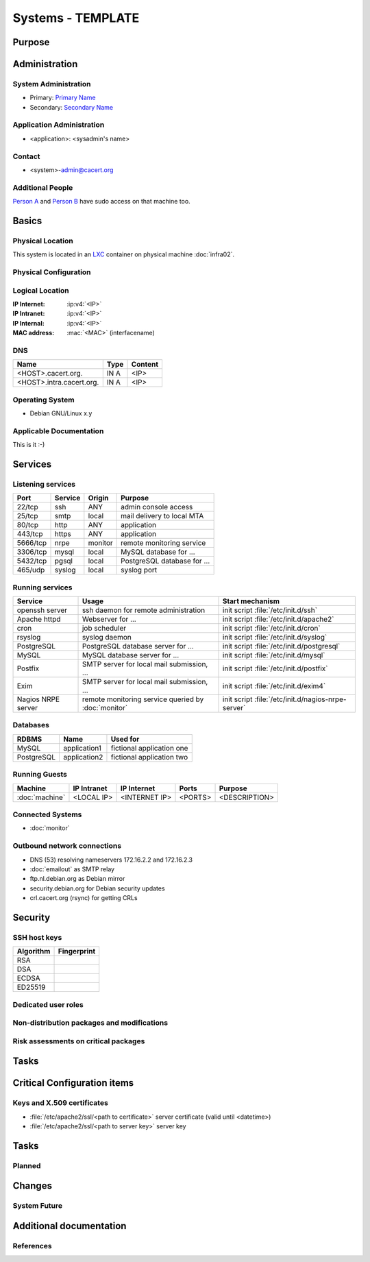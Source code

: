 .. index::
   single: Systems; <host>

==================
Systems - TEMPLATE
==================

Purpose
=======

.. <SHORT DESCRIPTION>

Administration
==============

System Administration
---------------------

* Primary: `Primary Name`_
* Secondary: `Secondary Name`_

.. _Primary Name: primary@cacert.org
.. _Secondary Name: secondary@cacert.org

Application Administration
--------------------------

* <application>: <sysadmin's name>

Contact
-------

* <system>-admin@cacert.org

Additional People
-----------------

`Person A`_ and `Person B`_ have sudo access on that machine too.

.. _Person A: persona@cacert.org
.. _Person B: personb@cacert.org

Basics
======

Physical Location
-----------------

.. <PHYSICAL HOST, VM GUEST, APACHE VIRTUAL HOST, etc.>

.. ## Use the following for containers on Infra02:

This system is located in an LXC_ container on physical machine :doc:`infra02`.

.. _LXC: https://linuxcontainers.org/

Physical Configuration
----------------------

.. seealso::

   See https://wiki.cacert.org/SystemAdministration/EquipmentList

Logical Location
----------------

:IP Internet: :ip:v4:`<IP>`
:IP Intranet: :ip:v4:`<IP>`
:IP Internal: :ip:v4:`<IP>`
:MAC address: :mac:`<MAC>` (interfacename)

.. seealso::

   See :doc:`../network`

DNS
---

.. index::
   single: DNS records; <machine>

========================== ======== ====================================================================
Name                       Type     Content
========================== ======== ====================================================================
<HOST>.cacert.org.         IN A     <IP>
<HOST>.intra.cacert.org.   IN A     <IP>
========================== ======== ====================================================================

.. seealso::

   See https://wiki.cacert.org/SystemAdministration/Procedures/DNSChanges

Operating System
----------------

.. index::
   single: Debian GNU/Linux; Codename
   single: Debian GNU/Linux; x.y

* Debian GNU/Linux x.y

Applicable Documentation
------------------------

This is it :-)

Services
========

Listening services
------------------

.. use the values from this table or add new lines if applicable

+----------+-----------+-----------+-----------------------------------------+
| Port     | Service   | Origin    | Purpose                                 |
+==========+===========+===========+=========================================+
| 22/tcp   | ssh       | ANY       | admin console access                    |
+----------+-----------+-----------+-----------------------------------------+
| 25/tcp   | smtp      | local     | mail delivery to local MTA              |
+----------+-----------+-----------+-----------------------------------------+
| 80/tcp   | http      | ANY       | application                             |
+----------+-----------+-----------+-----------------------------------------+
| 443/tcp  | https     | ANY       | application                             |
+----------+-----------+-----------+-----------------------------------------+
| 5666/tcp | nrpe      | monitor   | remote monitoring service               |
+----------+-----------+-----------+-----------------------------------------+
| 3306/tcp | mysql     | local     | MySQL database for ...                  |
+----------+-----------+-----------+-----------------------------------------+
| 5432/tcp | pgsql     | local     | PostgreSQL database for ...             |
+----------+-----------+-----------+-----------------------------------------+
| 465/udp  | syslog    | local     | syslog port                             |
+----------+-----------+-----------+-----------------------------------------+

Running services
----------------

+--------------------+--------------------+----------------------------------------+
| Service            | Usage              | Start mechanism                        |
+====================+====================+========================================+
| openssh server     | ssh daemon for     | init script :file:`/etc/init.d/ssh`    |
|                    | remote             |                                        |
|                    | administration     |                                        |
+--------------------+--------------------+----------------------------------------+
| Apache httpd       | Webserver for ...  | init script                            |
|                    |                    | :file:`/etc/init.d/apache2`            |
+--------------------+--------------------+----------------------------------------+
| cron               | job scheduler      | init script :file:`/etc/init.d/cron`   |
+--------------------+--------------------+----------------------------------------+
| rsyslog            | syslog daemon      | init script                            |
|                    |                    | :file:`/etc/init.d/syslog`             |
+--------------------+--------------------+----------------------------------------+
| PostgreSQL         | PostgreSQL         | init script                            |
|                    | database server    | :file:`/etc/init.d/postgresql`         |
|                    | for ...            |                                        |
+--------------------+--------------------+----------------------------------------+
| MySQL              | MySQL database     | init script                            |
|                    | server for ...     | :file:`/etc/init.d/mysql`              |
+--------------------+--------------------+----------------------------------------+
| Postfix            | SMTP server for    | init script                            |
|                    | local mail         | :file:`/etc/init.d/postfix`            |
|                    | submission, ...    |                                        |
+--------------------+--------------------+----------------------------------------+
| Exim               | SMTP server for    | init script                            |
|                    | local mail         | :file:`/etc/init.d/exim4`              |
|                    | submission, ...    |                                        |
+--------------------+--------------------+----------------------------------------+
| Nagios NRPE server | remote monitoring  | init script                            |
|                    | service queried by | :file:`/etc/init.d/nagios-nrpe-server` |
|                    | :doc:`monitor`     |                                        |
+--------------------+--------------------+----------------------------------------+

Databases
---------

+-------------+--------------+---------------------------+
| RDBMS       | Name         | Used for                  |
+=============+==============+===========================+
| MySQL       | application1 | fictional application one |
+-------------+--------------+---------------------------+
| PostgreSQL  | application2 | fictional application two |
+-------------+--------------+---------------------------+

Running Guests
--------------

+----------------+-------------+---------------+---------+---------------+
| Machine        | IP Intranet | IP Internet   | Ports   | Purpose       |
+================+=============+===============+=========+===============+
| :doc:`machine` | <LOCAL IP>  | <INTERNET IP> | <PORTS> | <DESCRIPTION> |
+----------------+-------------+---------------+---------+---------------+

Connected Systems
-----------------

* :doc:`monitor`

Outbound network connections
----------------------------

* DNS (53) resolving nameservers 172.16.2.2 and 172.16.2.3
* :doc:`emailout` as SMTP relay
* ftp.nl.debian.org as Debian mirror
* security.debian.org for Debian security updates
* crl.cacert.org (rsync) for getting CRLs

Security
========

SSH host keys
-------------

+-----------+-----------------------------------------------------+
| Algorithm | Fingerprint                                         |
+===========+=====================================================+
| RSA       |                                                     |
+-----------+-----------------------------------------------------+
| DSA       |                                                     |
+-----------+-----------------------------------------------------+
| ECDSA     |                                                     |
+-----------+-----------------------------------------------------+
| ED25519   |                                                     |
+-----------+-----------------------------------------------------+

.. seealso::

   See :doc:`../sshkeys`

Dedicated user roles
--------------------

.. If the system has some dedicated user groups besides the sudo group used for administration it should be documented here
   Regular operating system groups should not be documented

.. || '''Group''' || '''Purpose''' ||
   || goodguys || Shell access for the good guys ||

Non-distribution packages and modifications
-------------------------------------------

.. * None
   or
   * List of non-distribution packages and modifications

Risk assessments on critical packages
-------------------------------------

Tasks
=====

Critical Configuration items
============================

Keys and X.509 certificates
---------------------------

* :file:`/etc/apache2/ssl/<path to certificate>` server certificate (valid until <datetime>)
* :file:`/etc/apache2/ssl/<path to server key>` server key

.. * `/etc/apache2/ssl/cacert-certs.pem` CAcert.org Class 1 and Class 3 CA certificates (allowed CA certificates for client certificates)
   * `/etc/apache2/ssl/cacert-chain.pem` CAcert.org Class 1 certificate (certificate chain for server certificate)

.. seealso::

   * :doc:`../certlist`
   * https://wiki.cacert.org/SystemAdministration/CertificateList

Tasks
=====

Planned
-------

.. add a paragraph for each larger planned task that seems to be worth
   mentioning. You may want to link to specific issues if you use some issue
   tracker.

Changes
=======

System Future
-------------

.. * No plans

Additional documentation
========================

.. add inline documentation

.. remove unneeded links from the list below, add other links that apply

.. seealso:

   * https://wiki.cacert.org/Exim4Configuration
   * https://wiki.cacert.org/PostfixConfiguration
   * https://wiki.cacert.org/QmailConfiguration
   * https://wiki.cacert.org/SendmailConfiguration
   * https://wiki.cacert.org/StunnelConfiguration

References
----------

.. can be used to provide links to reference documentation
   * http://product.site.com/docs/
   * [[http://product.site.com/whitepaper/document.pdf|Paper on how to setup...]]
